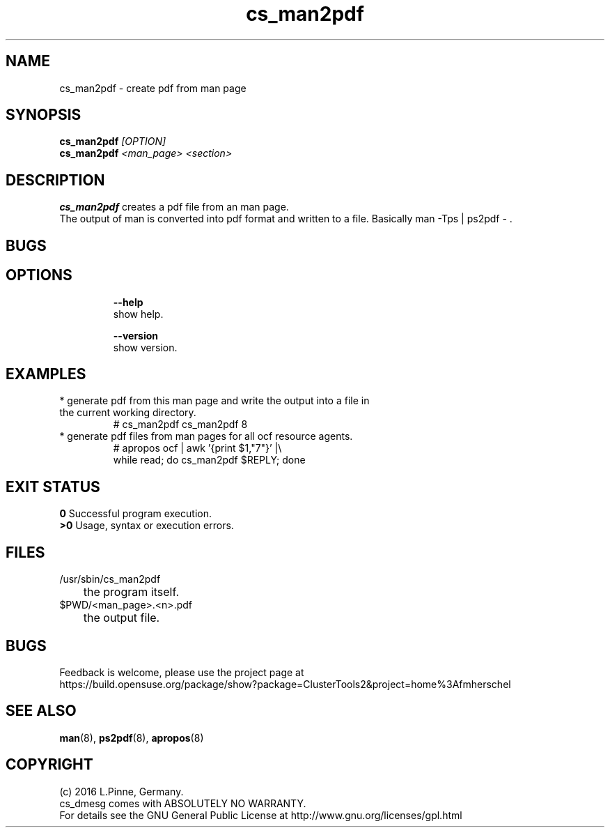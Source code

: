.TH cs_man2pdf 8 "29 Jan 2016" "" "ClusterTools2"
.\"
.SH NAME
cs_man2pdf \- create pdf from man page
.\"
.SH SYNOPSIS
.B cs_man2pdf \fI[OPTION]\fR
.br
.B cs_man2pdf \fI<man_page>\fR \fI<section>\fR
.br
.\"
.SH DESCRIPTION
\fBcs_man2pdf\fP creates a pdf file from an man page.
.br
The output of man is converted into pdf format and written to a file.
Basically man -Tps | ps2pdf - .
.br
.\"
.SH BUGS
.\"
.SH OPTIONS
.HP
\fB --help\fR
        show help.
.HP
\fB --version\fR
        show version.
.\"
.SH EXAMPLES
.TP
* generate pdf from this man page and write the output into a file in the current working directory.
.br
# cs_man2pdf cs_man2pdf 8
.TP
* generate pdf files from man pages for all ocf resource agents.
.br
# apropos ocf | awk '{print $1,"7"}' |\\
.br
  while read; do cs_man2pdf $REPLY; done
.\"
.SH EXIT STATUS
.B 0
Successful program execution.
.br
.B >0 
Usage, syntax or execution errors.
.\"
.SH FILES
.TP
/usr/sbin/cs_man2pdf
	the program itself.
.TP
$PWD/<man_page>.<n>.pdf
	the output file.
.\"
.SH BUGS
Feedback is welcome, please use the project page at
.br
https://build.opensuse.org/package/show?package=ClusterTools2&project=home%3Afmherschel
.\"
.SH SEE ALSO
\fBman\fP(8), \fBps2pdf\fP(8), \fBapropos\fP(8)
.\"
.SH COPYRIGHT
(c) 2016 L.Pinne, Germany.
.br
cs_dmesg comes with ABSOLUTELY NO WARRANTY.
.br
For details see the GNU General Public License at
http://www.gnu.org/licenses/gpl.html
.\"
